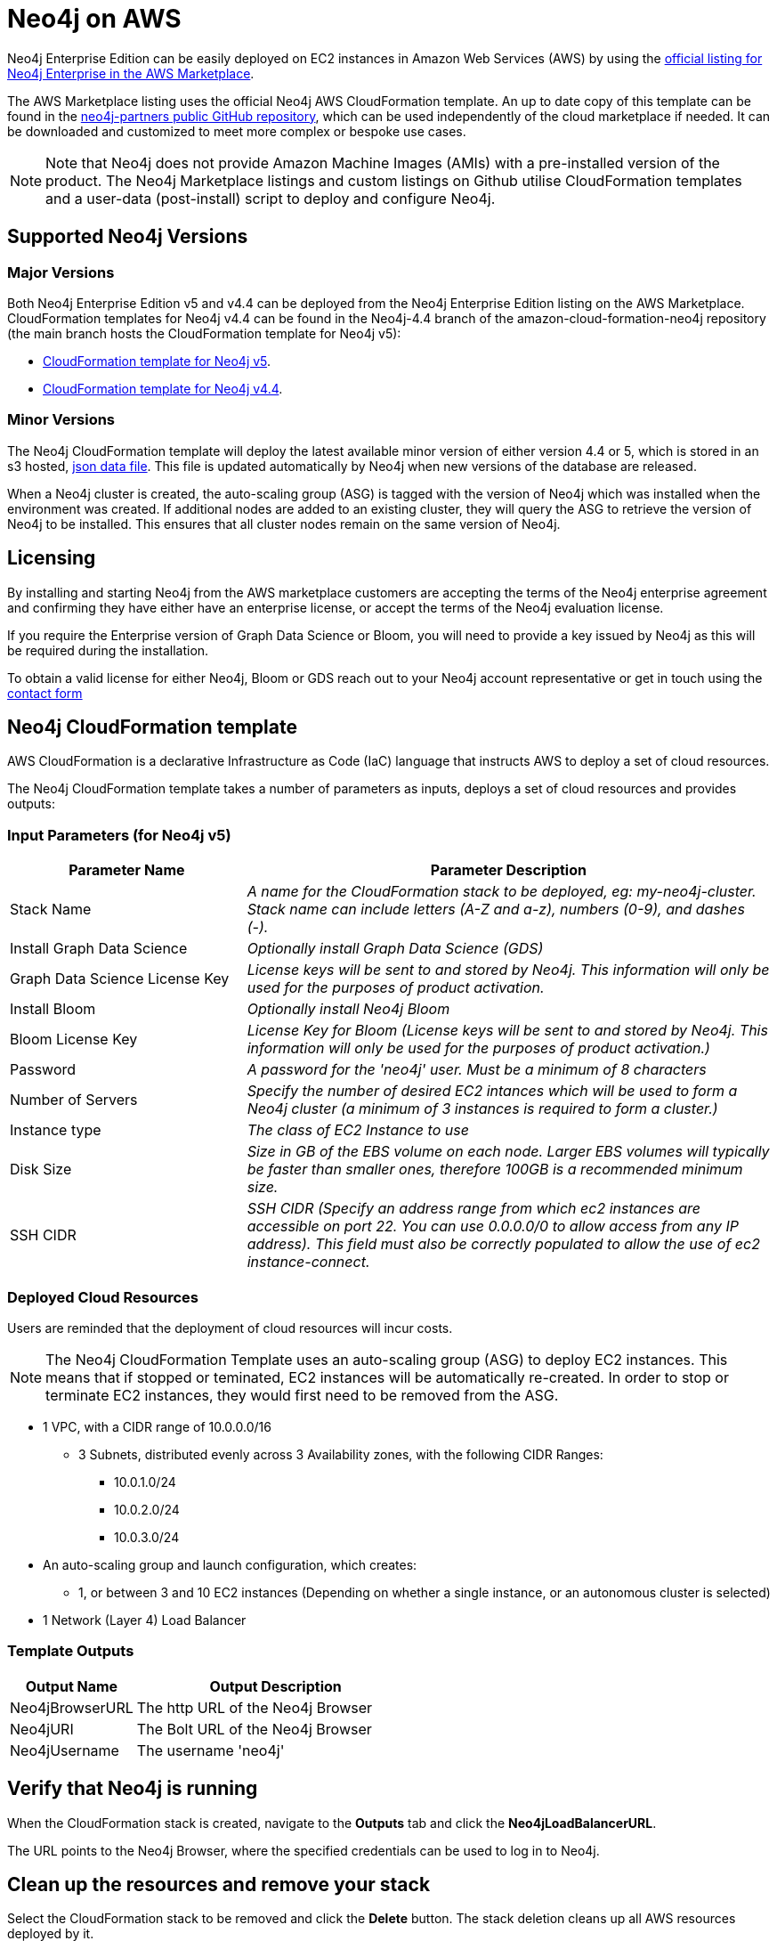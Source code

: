 :description: Deploy Neo4j on Amazon Web Services (AWS) directly from the AWS Marketplace or by using the Neo4j CloudFormation templates hosted on GitHub.
[role=enterprise-edition]
[[aws]]
= Neo4j on AWS

Neo4j Enterprise Edition can be easily deployed on EC2 instances in Amazon Web Services (AWS) by using the link:https://aws.amazon.com/marketplace/pp/prodview-akmzjikgawgn4?sr=0-1&ref_=beagle&applicationId=AWSMPContessa[official listing for Neo4j Enterprise in the AWS Marketplace].

The AWS Marketplace listing uses the official Neo4j AWS CloudFormation template. An up to date copy of this template can be found in the link:https://github.com/neo4j-partners/amazon-cloud-formation-neo4j/tree/main/marketplace[neo4j-partners public GitHub repository], which can be used independently of the cloud marketplace if needed. It can be downloaded and customized to meet more complex or bespoke use cases.

[NOTE]
====
Note that Neo4j does not provide Amazon Machine Images (AMIs) with a pre-installed version of the product. The Neo4j Marketplace listings and custom listings on Github utilise CloudFormation templates and a user-data (post-install) script to deploy and configure Neo4j.
====

== Supported Neo4j Versions

=== Major Versions
Both Neo4j Enterprise Edition v5 and v4.4 can be deployed from the Neo4j Enterprise Edition listing on the AWS Marketplace.  CloudFormation templates for Neo4j v4.4 can be found in the Neo4j-4.4 branch of the amazon-cloud-formation-neo4j repository (the main branch hosts the CloudFormation template for Neo4j v5):

* link:https://github.com/neo4j-partners/amazon-cloud-formation-neo4j/tree/main/marketplace[CloudFormation template for Neo4j v5]. 
* link:https://github.com/neo4j-partners/amazon-cloud-formation-neo4j/tree/Neo4j-4.4/marketplace[CloudFormation template for Neo4j v4.4].

=== Minor Versions
The Neo4j CloudFormation template will deploy the latest available minor version of either version 4.4 or 5, which is stored in an s3 hosted,  link:http://versions.neo4j-templates.com[json data file].  This file is updated automatically by Neo4j when new versions of the database are released.

When a Neo4j cluster is created, the auto-scaling group (ASG) is tagged with the version of Neo4j which was installed when the environment was created.  If additional nodes are added to an existing cluster, they will query the ASG to retrieve the version of Neo4j to be installed.  This ensures that all cluster nodes remain on the same version of Neo4j.

== Licensing

By installing and starting Neo4j from the AWS marketplace customers are accepting the terms of the Neo4j enterprise agreement and confirming they have either have an enterprise license, or accept the terms of the Neo4j evaluation license.

If you require the Enterprise version of Graph Data Science or Bloom, you will need to provide a key issued by Neo4j as this will be required during the installation.

To obtain a valid license for either Neo4j, Bloom or GDS reach out to your Neo4j account representative or get in touch using the link:https://neo4j.com/contact-us/[contact form]

== Neo4j CloudFormation template

AWS CloudFormation is a declarative Infrastructure as Code (IaC) language that instructs AWS to deploy a set of cloud resources.

The Neo4j CloudFormation template takes a number of parameters as inputs, deploys a set of cloud resources and provides outputs:

=== Input Parameters (for Neo4j v5)

[cols="<31,69",frame="topbot",options="header"]
|===

^s| Parameter Name
^s| Parameter Description

| Stack Name
| _A name for the CloudFormation stack to be deployed, eg: my-neo4j-cluster. Stack name can include letters (A-Z and a-z), numbers (0-9), and dashes (-)._

| Install Graph Data Science
| _Optionally install Graph Data Science (GDS)_

| Graph Data Science License Key
| _License keys will be sent to and stored by Neo4j. This information will only be used for the purposes of product activation._

| Install Bloom
| _Optionally install Neo4j Bloom_

| Bloom License Key
| _License Key for Bloom (License keys will be sent to and stored by Neo4j. This information will only be used for the purposes of product activation.)_

| Password
| _A password for the 'neo4j' user.  Must be a minimum of 8 characters_

| Number of Servers
| _Specify the number of desired EC2 intances which will be used to form a Neo4j cluster (a minimum of 3 instances is required to form a cluster.)_  

| Instance type
| _The class of EC2 Instance to use_

| Disk Size
| _Size in GB of the EBS volume on each node.  Larger EBS volumes will typically be faster than smaller ones, therefore 100GB is a recommended minimum size._

| SSH CIDR
| _SSH CIDR (Specify an address range from which ec2 instances are accessible on port 22. You can use 0.0.0.0/0 to allow access from any IP address). This field must also be correctly populated to allow the use of ec2 instance-connect._

|===

=== Deployed Cloud Resources

Users are reminded that the deployment of cloud resources will incur costs.

[NOTE]
====
The Neo4j CloudFormation Template uses an auto-scaling group (ASG) to deploy EC2 instances.  This means that if stopped or teminated, EC2 instances will be automatically re-created.  In order to stop or terminate EC2 instances, they would first need to be removed from the ASG.
====

* 1 VPC, with a CIDR range of 10.0.0.0/16
** 3 Subnets, distributed evenly across 3 Availability zones, with the following CIDR Ranges:
*** 10.0.1.0/24
*** 10.0.2.0/24
*** 10.0.3.0/24
* An auto-scaling group and launch configuration, which creates:
** 1, or between 3 and 10 EC2 instances (Depending on whether a single instance, or an autonomous cluster is selected)
* 1 Network (Layer 4) Load Balancer

=== Template Outputs

[cols="<31,69",frame="topbot",options="header"]
|===

^s| Output Name
^s| Output Description

| Neo4jBrowserURL
| The http URL of the Neo4j Browser

| Neo4jURI
| The Bolt URL of the Neo4j Browser

| Neo4jUsername	
| The username 'neo4j' 

|===

== Verify that Neo4j is running

When the CloudFormation stack is created, navigate to the *Outputs* tab and click the *Neo4jLoadBalancerURL*.

The URL points to the Neo4j Browser, where the specified credentials can be used to log in to Neo4j.

== Clean up the resources and remove your stack

Select the CloudFormation stack to be removed and click the *Delete* button.
The stack deletion cleans up all AWS resources deployed by it.